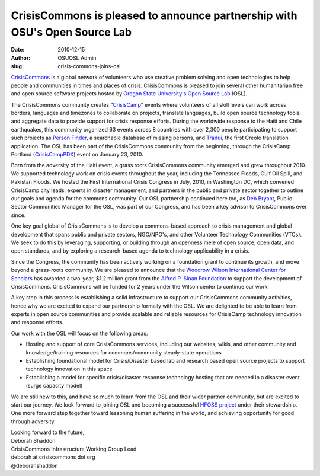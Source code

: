 CrisisCommons is pleased to announce partnership with OSU's Open Source Lab
===========================================================================
:date: 2010-12-15
:author: OSUOSL Admin
:slug: crisis-commons-joins-osl

`CrisisCommons`_ is a global network of volunteers who use creative problem
solving and open technologies to help people and communities in times and places
of crisis. CrisisCommons is pleased to join several other humanitarian free and
open source software projects hosted by
`Oregon State University's Open Source Lab`_ (OSL).

The CrisisCommons community creates “`CrisisCamp`_” events where volunteers of
all skill levels can work across borders, languages and timezones to collaborate
on projects, translate languages, build open source technology tools, and
aggregate data to provide support for crisis response efforts. During the
worldwide response to the Haiti and Chile earthquakes, this community organized
63 events across 8 countries with over 2,300 people participating to support
such projects as `Person Finder`_, a searchable database of missing persons, and
`Tradui`_, the first Creole translation application. The OSL has been part of the
CrisisCommons community from the beginning, through the CrisisCamp Portland
(`CrisisCampPDX`_) event on January 23, 2010.

Born from the adversity of the Haiti event, a grass roots CrisisCommons
community emerged and grew throughout 2010. We supported technology work on
crisis events throughout the year, including the Tennessee Floods, Gulf Oil
Spill, and Pakistan Floods. We hosted the First International Crisis Congress in
July, 2010, in Washington DC, which convened CrisisCamp city leads, experts in
disaster management, and partners in the public and private sector together to
outline our goals and agenda for the commons community. Our OSL partnership
continued here too, as `Deb Bryant`_, Public Sector Communities Manager for the
OSL, was part of our Congress, and has been a key advisor to CrisisCommons ever
since.

One key goal global of CrisisCommons is to develop a commons-based approach to
crisis management and global development that spans public and private sectors,
NGO/NPO's, and other Volunteer Technology Communities (VTCs). We seek to do this
by leveraging, supporting, or building through an openness mele of open source,
open data, and open standards, and by exploring a research-based agenda to
technology applicability in a crisis.

Since the Congress, the community has been actively working on a foundation
grant to continue its growth, and move beyond a grass-roots community. We are
pleased to announce that the `Woodrow Wilson International Center for Scholars`_
has awarded a two-year, $1.2 million grant from the
`Alfred P. Sloan Foundation`_ to support the development of CrisisCommons.
CrisisCommons will be funded for 2 years under the Wilson center to continue our
work.

A key step in this process is establishing a solid infrastructure to support our
CrisisCommons community activities, hence why we are excited to expand our
partnership formally with the OSL. We are delighted to be able to learn from
experts in open source communities and provide scalable and reliable resources
for CrisisCamp technology innovation and response efforts.

Our work with the OSL will focus on the following areas:

* Hosting and support of core CrisisCommons services, including our websites,
  wikis, and other community and knowledge/training resources for
  commons/community steady-state operations
* Establishing foundational model for Crisis/Disaster based lab and research
  based open source projects to support technology innovation in this space
* Establishing a model for specific crisis/disaster response technology hosting
  that are needed in a disaster event (surge capacity model)

We are still new to this, and have so much to learn from the OSL and their wider
partner community, but are excited to start our journey. We look forward to
joining OSL and becoming a successful `HFOSS project`_ under their stewardship.
One more forward step together toward lessoning human suffering in the world,
and achieving opportunity for good through adversity.

| Looking forward to the future,
| Deborah Shaddon
| CrisisCommons Infrastructure Working Group Lead
| deborah at crisiscommons dot org
| @deborahshaddon

.. _CrisisCommons: http://crisiscommons.org/
.. _Oregon State University's Open Source Lab: /
.. _CrisisCamp: http://crisiscommons.org/crisiscamp/
.. _Person Finder: http://wiki.crisiscommons.org/wiki/Person_Finder
.. _Tradui: http://wiki.crisiscommons.org/wiki/Tradui
.. _CrisisCampPDX: http://osuosl.org/about/news/crisiscamphaiti_pdx
.. _Deb Bryant: http://twitter.com/debbryant
.. _Woodrow Wilson International Center for Scholars: http://www.wilsoncenter.org/
.. _Alfred P. Sloan Foundation: http://www.sloan.org/
.. _HFOSS project: http://en.wikipedia.org/wiki/HFOSS
